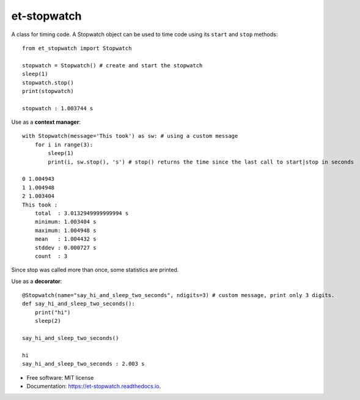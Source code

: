 ============
et-stopwatch
============

A class for timing code. A Stopwatch object can be used to time code using its ``start`` and
``stop`` methods::

    from et_stopwatch import Stopwatch

    stopwatch = Stopwatch() # create and start the stopwatch
    sleep(1)
    stopwatch.stop()
    print(stopwatch)

    stopwatch : 1.003744 s

Use as a **context manager**::

    with Stopwatch(message='This took') as sw: # using a custom message
        for i in range(3):
            sleep(1)
            print(i, sw.stop(), 's') # stop() returns the time since the last call to start|stop in seconds

    0 1.004943
    1 1.004948
    2 1.003404
    This took :
        total  : 3.0132949999999994 s
        minimum: 1.003404 s
        maximum: 1.004948 s
        mean   : 1.004432 s
        stddev : 0.000727 s
        count  : 3

Since stop was called more than once, some statistics are printed.

Use as a **decorator**::

    @Stopwatch(name="say_hi_and_sleep_two_seconds", ndigits=3) # custom message, print only 3 digits.
    def say_hi_and_sleep_two_seconds():
        print("hi")
        sleep(2)

    say_hi_and_sleep_two_seconds()

    hi
    say_hi_and_sleep_two_seconds : 2.003 s

* Free software: MIT license
* Documentation: https://et-stopwatch.readthedocs.io.


